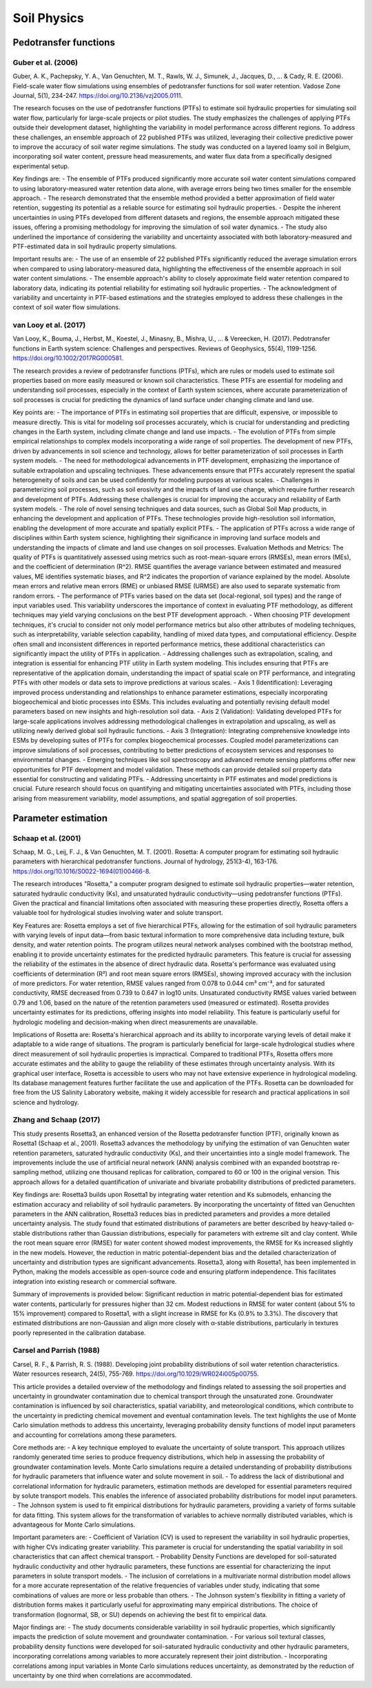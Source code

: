 Soil Physics
==================

Pedotransfer functions
-----------
Guber et al. (2006)
++++++++++++++++++
Guber, A. K., Pachepsky, Y. A., Van Genuchten, M. T., Rawls, W. J., Simunek, J., Jacques, D., ... & Cady, R. E. (2006). Field-scale water flow simulations using ensembles of pedotransfer functions for soil water retention. Vadose Zone Journal, 5(1), 234-247. https://doi.org/10.2136/vzj2005.0111.

The research focuses on the use of pedotransfer functions (PTFs) to estimate soil hydraulic properties for simulating soil water flow, particularly for large-scale projects or pilot studies. The study emphasizes the challenges of applying PTFs outside their development dataset, highlighting the variability in model performance across different regions. To address these challenges, an ensemble approach of 22 published PTFs was utilized, leveraging their collective predictive power to improve the accuracy of soil water regime simulations. The study was conducted on a layered loamy soil in Belgium, incorporating soil water content, pressure head measurements, and water flux data from a specifically designed experimental setup.

Key findings are:
- The ensemble of PTFs produced significantly more accurate soil water content simulations compared to using laboratory-measured water retention data alone, with average errors being two times smaller for the ensemble approach.
- The research demonstrated that the ensemble method provided a better approximation of field water retention, suggesting its potential as a reliable source for estimating soil hydraulic properties.
- Despite the inherent uncertainties in using PTFs developed from different datasets and regions, the ensemble approach mitigated these issues, offering a promising methodology for improving the simulation of soil water dynamics.
- The study also underlined the importance of considering the variability and uncertainty associated with both laboratory-measured and PTF-estimated data in soil hydraulic property simulations.

Important results are:
- The use of an ensemble of 22 published PTFs significantly reduced the average simulation errors when compared to using laboratory-measured data, highlighting the effectiveness of the ensemble approach in soil water content simulations.
- The ensemble approach's ability to closely approximate field water retention compared to laboratory data, indicating its potential reliability for estimating soil hydraulic properties.
- The acknowledgment of variability and uncertainty in PTF-based estimations and the strategies employed to address these challenges in the context of soil water flow simulations.

van Looy et al. (2017)
++++++++++++++++++
Van Looy, K., Bouma, J., Herbst, M., Koestel, J., Minasny, B., Mishra, U., ... & Vereecken, H. (2017). Pedotransfer functions in Earth system science: Challenges and perspectives. Reviews of Geophysics, 55(4), 1199-1256. https://doi.org/10.1002/2017RG000581.

The research provides a review of pedotransfer functions (PTFs), which are rules or models used to estimate soil properties based on more easily measured or known soil characteristics. These PTFs are essential for modeling and understanding soil processes, especially in the context of Earth system sciences, where accurate parameterization of soil processes is crucial for predicting the dynamics of land surface under changing climate and land use.

Key points are:
- The importance of PTFs in estimating soil properties that are difficult, expensive, or impossible to measure directly. This is vital for modeling soil processes accurately, which is crucial for understanding and predicting changes in the Earth system, including climate change and land use impacts.
- The evolution of PTFs from simple empirical relationships to complex models incorporating a wide range of soil properties. The development of new PTFs, driven by advancements in soil science and technology, allows for better parameterization of soil processes in Earth system models.
- The need for methodological advancements in PTF development, emphasizing the importance of suitable extrapolation and upscaling techniques. These advancements ensure that PTFs accurately represent the spatial heterogeneity of soils and can be used confidently for modeling purposes at various scales.
- Challenges in parameterizing soil processes, such as soil erosivity and the impacts of land use change, which require further research and development of PTFs. Addressing these challenges is crucial for improving the accuracy and reliability of Earth system models.
- The role of novel sensing techniques and data sources, such as Global Soil Map products, in enhancing the development and application of PTFs. These technologies provide high-resolution soil information, enabling the development of more accurate and spatially explicit PTFs.
- The application of PTFs across a wide range of disciplines within Earth system science, highlighting their significance in improving land surface models and understanding the impacts of climate and land use changes on soil processes.
Evaluation Methods and Metrics: The quality of PTFs is quantitatively assessed using metrics such as root-mean-square errors (RMSEs), mean errors (MEs), and the coefficient of determination (R^2). RMSE quantifies the average variance between estimated and measured values, ME identifies systematic biases, and R^2 indicates the proportion of variance explained by the model. Absolute mean errors and relative mean errors (RME) or unbiased RMSE (URMSE) are also used to separate systematic from random errors.
- The performance of PTFs varies based on the data set (local-regional, soil types) and the range of input variables used. This variability underscores the importance of context in evaluating PTF methodology, as different techniques may yield varying conclusions on the best PTF development approach.
- When choosing PTF development techniques, it's crucial to consider not only model performance metrics but also other attributes of modeling techniques, such as interpretability, variable selection capability, handling of mixed data types, and computational efficiency. Despite often small and inconsistent differences in reported performance metrics, these additional characteristics can significantly impact the utility of PTFs in application.
- Addressing challenges such as extrapolation, scaling, and integration is essential for enhancing PTF utility in Earth system modeling. This includes ensuring that PTFs are representative of the application domain, understanding the impact of spatial scale on PTF performance, and integrating PTFs with other models or data sets to improve predictions at various scales.
- Axis 1 (Identification): Leveraging improved process understanding and relationships to enhance parameter estimations, especially incorporating biogeochemical and biotic processes into ESMs. This includes evaluating and potentially revising default model parameters based on new insights and high-resolution soil data.
- Axis 2 (Validation): Validating developed PTFs for large-scale applications involves addressing methodological challenges in extrapolation and upscaling, as well as utilizing newly derived global soil hydraulic functions.
- Axis 3 (Integration): Integrating comprehensive knowledge into ESMs by developing suites of PTFs for complex biogeochemical processes. Coupled model parameterizations can improve simulations of soil processes, contributing to better predictions of ecosystem services and responses to environmental changes.
- Emerging techniques like soil spectroscopy and advanced remote sensing platforms offer new opportunities for PTF development and model validation. These methods can provide detailed soil property data essential for constructing and validating PTFs.
- Addressing uncertainty in PTF estimates and model predictions is crucial. Future research should focus on quantifying and mitigating uncertainties associated with PTFs, including those arising from measurement variability, model assumptions, and spatial aggregation of soil properties.


Parameter estimation
----------------------

Schaap et al. (2001)
++++++++++++++++++
Schaap, M. G., Leij, F. J., & Van Genuchten, M. T. (2001). Rosetta: A computer program for estimating soil hydraulic parameters with hierarchical pedotransfer functions. Journal of hydrology, 251(3-4), 163-176. https://doi.org/10.1016/S0022-1694(01)00466-8.

The research introduces "Rosetta," a computer program designed to estimate soil hydraulic properties—water retention, saturated hydraulic conductivity (Ks), and unsaturated hydraulic conductivity—using pedotransfer functions (PTFs). Given the practical and financial limitations often associated with measuring these properties directly, Rosetta offers a valuable tool for hydrological studies involving water and solute transport.

Key Features are:
Rosetta employs a set of five hierarchical PTFs, allowing for the estimation of soil hydraulic parameters with varying levels of input data—from basic textural information to more comprehensive data including texture, bulk density, and water retention points. The program utilizes neural network analyses combined with the bootstrap method, enabling it to provide uncertainty estimates for the predicted hydraulic parameters. This feature is crucial for assessing the reliability of the estimates in the absence of direct hydraulic data. Rosetta's performance was evaluated using coefficients of determination (R²) and root mean square errors (RMSEs), showing improved accuracy with the inclusion of more predictors. For water retention, RMSE values ranged from 0.078 to 0.044 cm³ cm⁻³, and for saturated conductivity, RMSE decreased from 0.739 to 0.647 in log10 units. Unsaturated conductivity RMSE values varied between 0.79 and 1.06, based on the nature of the retention parameters used (measured or estimated). Rosetta provides uncertainty estimates for its predictions, offering insights into model reliability. This feature is particularly useful for hydrologic modeling and decision-making when direct measurements are unavailable.

Implications of Rosetta are:
Rosetta's hierarchical approach and its ability to incorporate varying levels of detail make it adaptable to a wide range of situations. The program is particularly beneficial for large-scale hydrological studies where direct measurement of soil hydraulic properties is impractical. Compared to traditional PTFs, Rosetta offers more accurate estimates and the ability to gauge the reliability of these estimates through uncertainty analysis. With its graphical user interface, Rosetta is accessible to users who may not have extensive experience in hydrological modeling. Its database management features further facilitate the use and application of the PTFs. Rosetta can be downloaded for free from the US Salinity Laboratory website, making it widely accessible for research and practical applications in soil science and hydrology.

Zhang and Schaap (2017)
++++++++++++++++++++++++

This study presents Rosetta3, an enhanced version of the Rosetta pedotransfer function (PTF), originally known as Rosetta1 (Schaap et al., 2001). Rosetta3 advances the methodology by unifying the estimation of van Genuchten water retention parameters, saturated hydraulic conductivity (Ks), and their uncertainties into a single model framework. The improvements include the use of artificial neural network (ANN) analysis combined with an expanded bootstrap re-sampling method, utilizing one thousand replicas for calibration, compared to 60 or 100 in the original version. This approach allows for a detailed quantification of univariate and bivariate probability distributions of predicted parameters.

Key findings are:
Rosetta3 builds upon Rosetta1 by integrating water retention and Ks submodels, enhancing the estimation accuracy and reliability of soil hydraulic parameters. By incorporating the uncertainty of fitted van Genuchten parameters in the ANN calibration, Rosetta3 reduces bias in predicted parameters and provides a more detailed uncertainty analysis. The study found that estimated distributions of parameters are better described by heavy-tailed α-stable distributions rather than Gaussian distributions, especially for parameters with extreme silt and clay content. While the root mean square error (RMSE) for water content showed modest improvements, the RMSE for Ks increased slightly in the new models. However, the reduction in matric potential-dependent bias and the detailed characterization of uncertainty and distribution types are significant advancements. Rosetta3, along with Rosetta1, has been implemented in Python, making the models accessible as open-source code and ensuring platform independence. This facilitates integration into existing research or commercial software.

Summary of improvements is provided below:
Significant reduction in matric potential-dependent bias for estimated water contents, particularly for pressures higher than 32 cm. Modest reductions in RMSE for water content (about 5% to 15% improvement) compared to Rosetta1, with a slight increase in RMSE for Ks (0.9% to 3.3%). The discovery that estimated distributions are non-Gaussian and align more closely with α-stable distributions, particularly in textures poorly represented in the calibration database.

Carsel and Parrish (1988)
++++++++++++++++++++++++
Carsel, R. F., & Parrish, R. S. (1988). Developing joint probability distributions of soil water retention characteristics. Water resources research, 24(5), 755-769. https://doi.org/10.1029/WR024i005p00755.

This article provides a detailed overview of the methodology and findings related to assessing the soil properties and uncertainty in groundwater contamination due to chemical transport through the unsaturated zone. Groundwater contamination is influenced by soil characteristics, spatial variability, and meteorological conditions, which contribute to the uncertainty in predicting chemical movement and eventual contamination levels. The text highlights the use of Monte Carlo simulation methods to address this uncertainty, leveraging probability density functions of model input parameters and accounting for correlations among these parameters.

Core methods are:
-  A key technique employed to evaluate the uncertainty of solute transport. This approach utilizes randomly generated time series to produce frequency distributions, which help in assessing the probability of groundwater contamination levels. Monte Carlo simulations require a detailed understanding of probability distributions for hydraulic parameters that influence water and solute movement in soil.
- To address the lack of distributional and correlational information for hydraulic parameters, estimation methods are developed for essential parameters required by solute transport models. This enables the inference of associated probability distributions for model input parameters.
- The Johnson system is used to fit empirical distributions for hydraulic parameters, providing a variety of forms suitable for data fitting. This system allows for the transformation of variables to achieve normally distributed variables, which is advantageous for Monte Carlo simulations.

Important parameters are:
- Coefficient of Variation (CV) is used to represent the variability in soil hydraulic properties, with higher CVs indicating greater variability. This parameter is crucial for understanding the spatial variability in soil characteristics that can affect chemical transport.
- Probability Density Functions are developed for soil-saturated hydraulic conductivity and other hydraulic parameters, these functions are essential for characterizing the input parameters in solute transport models.
- The inclusion of correlations in a multivariate normal distribution model allows for a more accurate representation of the relative frequencies of variables under study, indicating that some combinations of values are more or less probable than others.
- The Johnson system's flexibility in fitting a variety of distribution forms makes it particularly useful for approximating many empirical distributions. The choice of transformation (lognormal, SB, or SU) depends on achieving the best fit to empirical data.

Major findings are:
- The study documents considerable variability in soil hydraulic properties, which significantly impacts the prediction of solute movement and groundwater contamination.
- For various soil textural classes, probability density functions were developed for soil-saturated hydraulic conductivity and other hydraulic parameters, incorporating correlations among variables to more accurately represent their joint distribution.
- Incorporating correlations among input variables in Monte Carlo simulations reduces uncertainty, as demonstrated by the reduction of uncertainty by one third when correlations are accommodated.


